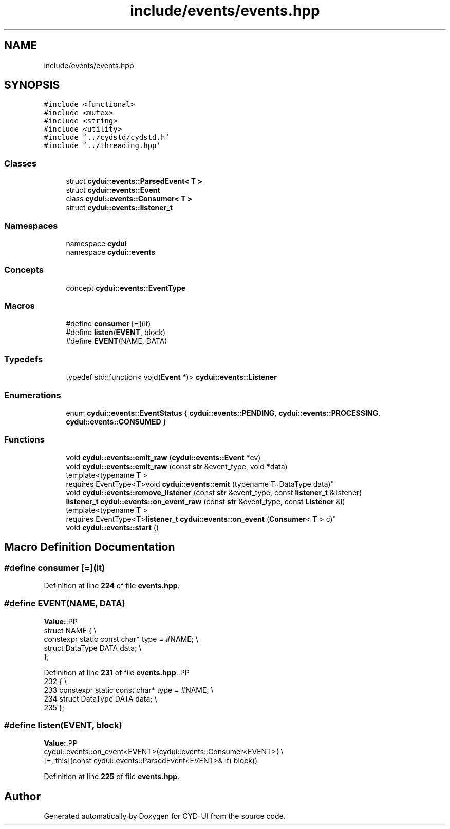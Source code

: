 .TH "include/events/events.hpp" 3 "CYD-UI" \" -*- nroff -*-
.ad l
.nh
.SH NAME
include/events/events.hpp
.SH SYNOPSIS
.br
.PP
\fC#include <functional>\fP
.br
\fC#include <mutex>\fP
.br
\fC#include <string>\fP
.br
\fC#include <utility>\fP
.br
\fC#include '\&.\&./cydstd/cydstd\&.h'\fP
.br
\fC#include '\&.\&./threading\&.hpp'\fP
.br

.SS "Classes"

.in +1c
.ti -1c
.RI "struct \fBcydui::events::ParsedEvent< T >\fP"
.br
.ti -1c
.RI "struct \fBcydui::events::Event\fP"
.br
.ti -1c
.RI "class \fBcydui::events::Consumer< T >\fP"
.br
.ti -1c
.RI "struct \fBcydui::events::listener_t\fP"
.br
.in -1c
.SS "Namespaces"

.in +1c
.ti -1c
.RI "namespace \fBcydui\fP"
.br
.ti -1c
.RI "namespace \fBcydui::events\fP"
.br
.in -1c
.SS "Concepts"

.in +1c
.ti -1c
.RI "concept \fBcydui::events::EventType\fP"
.br
.in -1c
.SS "Macros"

.in +1c
.ti -1c
.RI "#define \fBconsumer\fP   [=](it)"
.br
.ti -1c
.RI "#define \fBlisten\fP(\fBEVENT\fP,  block)"
.br
.ti -1c
.RI "#define \fBEVENT\fP(NAME,  DATA)"
.br
.in -1c
.SS "Typedefs"

.in +1c
.ti -1c
.RI "typedef std::function< void(\fBEvent\fP *)> \fBcydui::events::Listener\fP"
.br
.in -1c
.SS "Enumerations"

.in +1c
.ti -1c
.RI "enum \fBcydui::events::EventStatus\fP { \fBcydui::events::PENDING\fP, \fBcydui::events::PROCESSING\fP, \fBcydui::events::CONSUMED\fP }"
.br
.in -1c
.SS "Functions"

.in +1c
.ti -1c
.RI "void \fBcydui::events::emit_raw\fP (\fBcydui::events::Event\fP *ev)"
.br
.ti -1c
.RI "void \fBcydui::events::emit_raw\fP (const \fBstr\fP &event_type, void *data)"
.br
.ti -1c
.RI "template<typename \fBT\fP > 
.br
requires EventType<\fBT\fP>void \fBcydui::events::emit\fP (typename T::DataType data)"
.br
.ti -1c
.RI "void \fBcydui::events::remove_listener\fP (const \fBstr\fP &event_type, const \fBlistener_t\fP &listener)"
.br
.ti -1c
.RI "\fBlistener_t\fP \fBcydui::events::on_event_raw\fP (const \fBstr\fP &event_type, const \fBListener\fP &l)"
.br
.ti -1c
.RI "template<typename \fBT\fP > 
.br
requires EventType<\fBT\fP>\fBlistener_t\fP \fBcydui::events::on_event\fP (\fBConsumer\fP< \fBT\fP > c)"
.br
.ti -1c
.RI "void \fBcydui::events::start\fP ()"
.br
.in -1c
.SH "Macro Definition Documentation"
.PP 
.SS "#define consumer   [=](it)"

.PP
Definition at line \fB224\fP of file \fBevents\&.hpp\fP\&.
.SS "#define EVENT(NAME, DATA)"
\fBValue:\fP.PP
.nf
  struct NAME {                                                                \\
    constexpr static const char* type = #NAME;                                 \\
    struct DataType DATA data;                                                 \\
  };
.fi

.PP
Definition at line \fB231\fP of file \fBevents\&.hpp\fP\&..PP
.nf
232               {                                                                \\
233     constexpr static const char* type = #NAME;                                 \\
234     struct DataType DATA data;                                                 \\
235   };
.fi

.SS "#define listen(\fBEVENT\fP, block)"
\fBValue:\fP.PP
.nf
  cydui::events::on_event<EVENT>(cydui::events::Consumer<EVENT>(               \\
      [=, this](const cydui::events::ParsedEvent<EVENT>& it) block))
.fi

.PP
Definition at line \fB225\fP of file \fBevents\&.hpp\fP\&.
.SH "Author"
.PP 
Generated automatically by Doxygen for CYD-UI from the source code\&.
